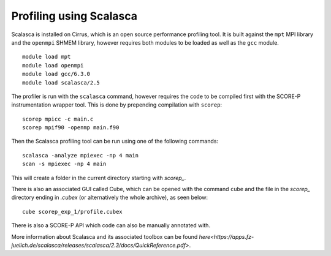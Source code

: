 Profiling using Scalasca
===========================

Scalasca is installed on Cirrus, which is an open source performance profiling tool.
It is built against the ``mpt`` MPI library and the ``openmpi`` SHMEM library, however 
requires both modules to be loaded as well as the ``gcc`` module.

::

    module load mpt 
    module load openmpi
    module load gcc/6.3.0
    module load scalasca/2.5 


The profiler is run with the ``scalasca`` command, however requires the code to be 
compiled first with the SCORE-P instrumentation wrapper tool. This is done by prepending 
compilation with ``scorep``:

::

    scorep mpicc -c main.c
    scorep mpif90 -openmp main.f90
    
Then the Scalasca profiling tool can be run using one of the following commands:

::

    scalasca -analyze mpiexec -np 4 main
    scan -s mpiexec -np 4 main


This will create a folder in the current directory starting  with *scorep_*.

There is also an associated GUI called Cube, which can be opened with the 
command ``cube`` and the file in the *scorep_* directory  ending in *.cubex* 
(or alternatively the whole archive), as seen below:

::

    cube scorep_exp_1/profile.cubex

There is also a  SCORE-P API which code can also be manually annotated with.

More information about Scalasca and its associated toolbox can be found `here<https://apps.fz-juelich.de/scalasca/releases/scalasca/2.3/docs/QuickReference.pdf>`.
